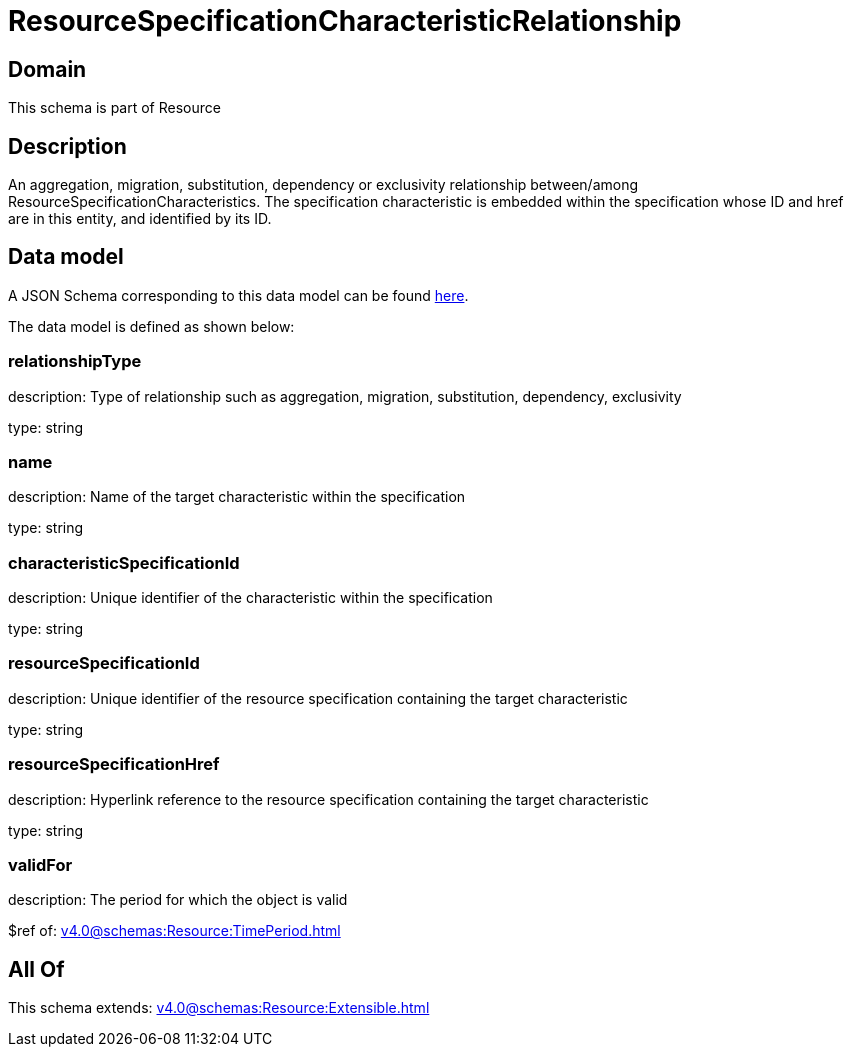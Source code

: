 = ResourceSpecificationCharacteristicRelationship

[#domain]
== Domain

This schema is part of Resource

[#description]
== Description

An aggregation, migration, substitution, dependency or exclusivity relationship between/among ResourceSpecificationCharacteristics. The specification characteristic is embedded within the specification whose ID and href are in this entity, and identified by its ID.


[#data_model]
== Data model

A JSON Schema corresponding to this data model can be found https://tmforum.org[here].

The data model is defined as shown below:


=== relationshipType
description: Type of relationship such as aggregation, migration, substitution, dependency, exclusivity

type: string


=== name
description: Name of the target characteristic within the specification

type: string


=== characteristicSpecificationId
description: Unique identifier of the characteristic within the specification

type: string


=== resourceSpecificationId
description: Unique identifier of the resource specification containing the target characteristic

type: string


=== resourceSpecificationHref
description: Hyperlink reference to the resource specification containing the target characteristic

type: string


=== validFor
description: The period for which the object is valid

$ref of: xref:v4.0@schemas:Resource:TimePeriod.adoc[]


[#all_of]
== All Of

This schema extends: xref:v4.0@schemas:Resource:Extensible.adoc[]

